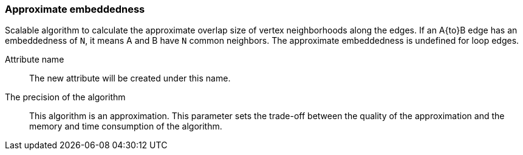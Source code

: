 ### Approximate embeddedness

Scalable algorithm to calculate the approximate overlap size of vertex neighborhoods
along the edges. If an A{to}B edge has an embeddedness of `N`, it means A and B have
`N` common neighbors. The approximate embeddedness is undefined for loop edges.

====
[p-name]#Attribute name#::
The new attribute will be created under this name.

[p-bits]#The precision of the algorithm#::
This algorithm is an approximation. This parameter sets the trade-off between
the quality of the approximation and the memory and time consumption of the algorithm.
====
